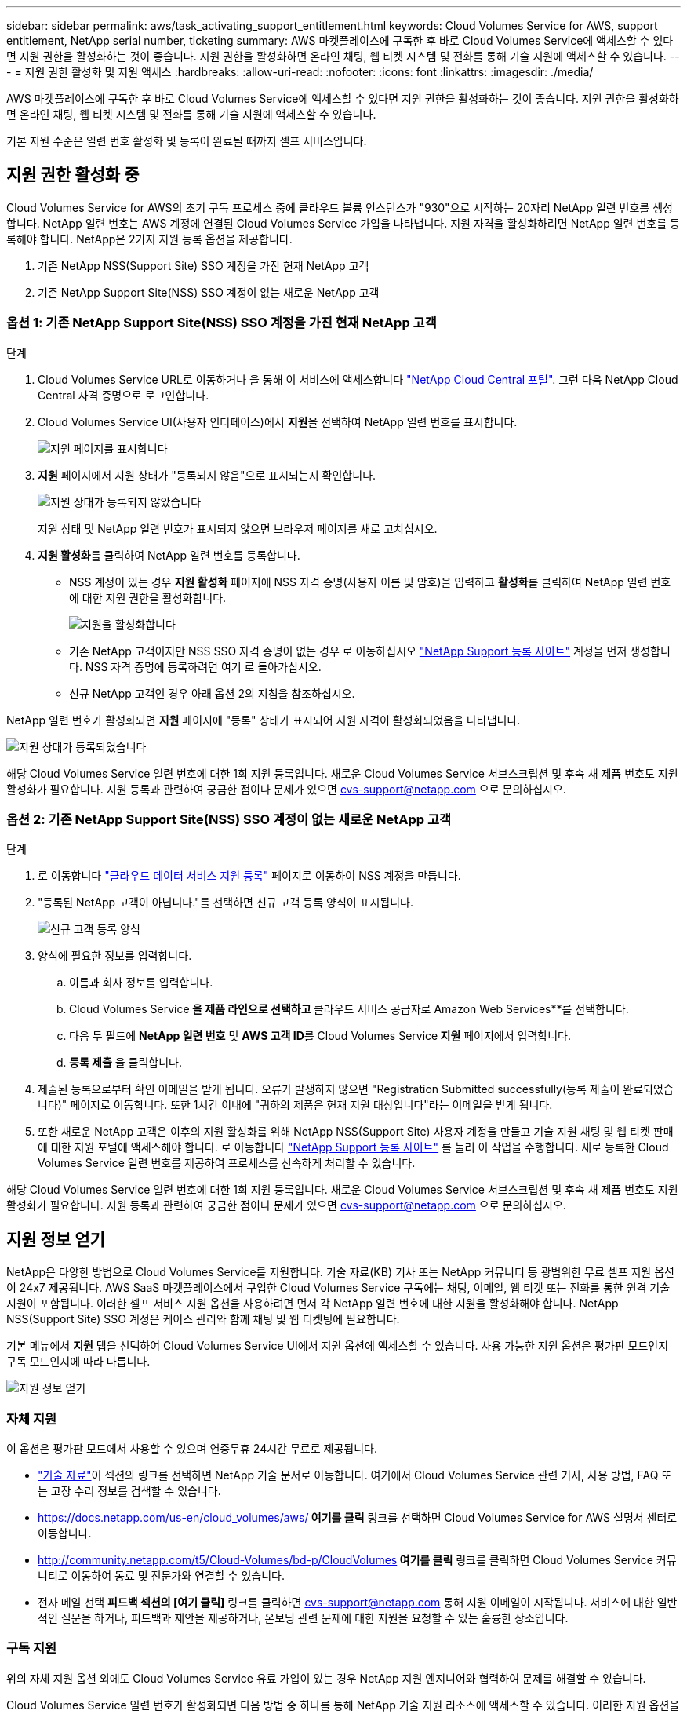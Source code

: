 ---
sidebar: sidebar 
permalink: aws/task_activating_support_entitlement.html 
keywords: Cloud Volumes Service for AWS, support entitlement, NetApp serial number, ticketing 
summary: AWS 마켓플레이스에 구독한 후 바로 Cloud Volumes Service에 액세스할 수 있다면 지원 권한을 활성화하는 것이 좋습니다. 지원 권한을 활성화하면 온라인 채팅, 웹 티켓 시스템 및 전화를 통해 기술 지원에 액세스할 수 있습니다. 
---
= 지원 권한 활성화 및 지원 액세스
:hardbreaks:
:allow-uri-read: 
:nofooter: 
:icons: font
:linkattrs: 
:imagesdir: ./media/


[role="lead"]
AWS 마켓플레이스에 구독한 후 바로 Cloud Volumes Service에 액세스할 수 있다면 지원 권한을 활성화하는 것이 좋습니다. 지원 권한을 활성화하면 온라인 채팅, 웹 티켓 시스템 및 전화를 통해 기술 지원에 액세스할 수 있습니다.

기본 지원 수준은 일련 번호 활성화 및 등록이 완료될 때까지 셀프 서비스입니다.



== 지원 권한 활성화 중

Cloud Volumes Service for AWS의 초기 구독 프로세스 중에 클라우드 볼륨 인스턴스가 "930"으로 시작하는 20자리 NetApp 일련 번호를 생성합니다. NetApp 일련 번호는 AWS 계정에 연결된 Cloud Volumes Service 가입을 나타냅니다. 지원 자격을 활성화하려면 NetApp 일련 번호를 등록해야 합니다. NetApp은 2가지 지원 등록 옵션을 제공합니다.

. 기존 NetApp NSS(Support Site) SSO 계정을 가진 현재 NetApp 고객
. 기존 NetApp Support Site(NSS) SSO 계정이 없는 새로운 NetApp 고객




=== 옵션 1: 기존 NetApp Support Site(NSS) SSO 계정을 가진 현재 NetApp 고객

.단계
. Cloud Volumes Service URL로 이동하거나 을 통해 이 서비스에 액세스합니다 https://cds-aws-bundles.netapp.com/storage/volumes["NetApp Cloud Central 포털"^]. 그런 다음 NetApp Cloud Central 자격 증명으로 로그인합니다.
. Cloud Volumes Service UI(사용자 인터페이스)에서 ** 지원**을 선택하여 NetApp 일련 번호를 표시합니다.
+
image::diagram_support_page.png[지원 페이지를 표시합니다]

. ** 지원** 페이지에서 지원 상태가 "등록되지 않음"으로 표시되는지 확인합니다.
+
image::diagram_support_status_not_registered.png[지원 상태가 등록되지 않았습니다]

+
지원 상태 및 NetApp 일련 번호가 표시되지 않으면 브라우저 페이지를 새로 고치십시오.

. ** 지원 활성화**를 클릭하여 NetApp 일련 번호를 등록합니다.
+
** NSS 계정이 있는 경우 ** 지원 활성화** 페이지에 NSS 자격 증명(사용자 이름 및 암호)을 입력하고 ** 활성화**를 클릭하여 NetApp 일련 번호에 대한 지원 권한을 활성화합니다.
+
image::diagram_support_activate.png[지원을 활성화합니다]

** 기존 NetApp 고객이지만 NSS SSO 자격 증명이 없는 경우 로 이동하십시오 http://now.netapp.com/newuser/["NetApp Support 등록 사이트"] 계정을 먼저 생성합니다. NSS 자격 증명에 등록하려면 여기 로 돌아가십시오.
** 신규 NetApp 고객인 경우 아래 옵션 2의 지침을 참조하십시오.




NetApp 일련 번호가 활성화되면 ** 지원** 페이지에 "등록" 상태가 표시되어 지원 자격이 활성화되었음을 나타냅니다.

image::diagram_support_status_registered.png[지원 상태가 등록되었습니다]

해당 Cloud Volumes Service 일련 번호에 대한 1회 지원 등록입니다. 새로운 Cloud Volumes Service 서브스크립션 및 후속 새 제품 번호도 지원 활성화가 필요합니다. 지원 등록과 관련하여 궁금한 점이나 문제가 있으면 cvs-support@netapp.com 으로 문의하십시오.



=== 옵션 2: 기존 NetApp Support Site(NSS) SSO 계정이 없는 새로운 NetApp 고객

.단계
. 로 이동합니다 https://register.netapp.com["클라우드 데이터 서비스 지원 등록"^] 페이지로 이동하여 NSS 계정을 만듭니다.
. "등록된 NetApp 고객이 아닙니다."를 선택하면 신규 고객 등록 양식이 표시됩니다.
+
image::diagram_support_new_customer_reg.png[신규 고객 등록 양식]

. 양식에 필요한 정보를 입력합니다.
+
.. 이름과 회사 정보를 입력합니다.
.. Cloud Volumes Service** 을 제품 라인으로 선택하고 ** 클라우드 서비스 공급자로 Amazon Web Services**를 선택합니다.
.. 다음 두 필드에 ** NetApp 일련 번호** 및 ** AWS 고객 ID**를 Cloud Volumes Service** 지원** 페이지에서 입력합니다.
.. ** 등록 제출** 을 클릭합니다.


. 제출된 등록으로부터 확인 이메일을 받게 됩니다. 오류가 발생하지 않으면 "Registration Submitted successfully(등록 제출이 완료되었습니다)" 페이지로 이동합니다. 또한 1시간 이내에 "귀하의 제품은 현재 지원 대상입니다"라는 이메일을 받게 됩니다.
. 또한 새로운 NetApp 고객은 이후의 지원 활성화를 위해 NetApp NSS(Support Site) 사용자 계정을 만들고 기술 지원 채팅 및 웹 티켓 판매에 대한 지원 포털에 액세스해야 합니다. 로 이동합니다 http://now.netapp.com/newuser/["NetApp Support 등록 사이트"] 를 눌러 이 작업을 수행합니다. 새로 등록한 Cloud Volumes Service 일련 번호를 제공하여 프로세스를 신속하게 처리할 수 있습니다.


해당 Cloud Volumes Service 일련 번호에 대한 1회 지원 등록입니다. 새로운 Cloud Volumes Service 서브스크립션 및 후속 새 제품 번호도 지원 활성화가 필요합니다. 지원 등록과 관련하여 궁금한 점이나 문제가 있으면 cvs-support@netapp.com 으로 문의하십시오.



== 지원 정보 얻기

NetApp은 다양한 방법으로 Cloud Volumes Service를 지원합니다. 기술 자료(KB) 기사 또는 NetApp 커뮤니티 등 광범위한 무료 셀프 지원 옵션이 24x7 제공됩니다. AWS SaaS 마켓플레이스에서 구입한 Cloud Volumes Service 구독에는 채팅, 이메일, 웹 티켓 또는 전화를 통한 원격 기술 지원이 포함됩니다. 이러한 셀프 서비스 지원 옵션을 사용하려면 먼저 각 NetApp 일련 번호에 대한 지원을 활성화해야 합니다. NetApp NSS(Support Site) SSO 계정은 케이스 관리와 함께 채팅 및 웹 티켓팅에 필요합니다.

기본 메뉴에서 ** 지원** 탭을 선택하여 Cloud Volumes Service UI에서 지원 옵션에 액세스할 수 있습니다. 사용 가능한 지원 옵션은 평가판 모드인지 구독 모드인지에 따라 다릅니다.

image::diagram_support_obtain.png[지원 정보 얻기]



=== 자체 지원

이 옵션은 평가판 모드에서 사용할 수 있으며 연중무휴 24시간 무료로 제공됩니다.

* https://kb.netapp.com/["기술 자료"]이 섹션의 링크를 선택하면 NetApp 기술 문서로 이동합니다. 여기에서 Cloud Volumes Service 관련 기사, 사용 방법, FAQ 또는 고장 수리 정보를 검색할 수 있습니다.
* https://docs.netapp.com/us-en/cloud_volumes/aws/["사용 설명서"]** 여기를 클릭** 링크를 선택하면 Cloud Volumes Service for AWS 설명서 센터로 이동합니다.
* http://community.netapp.com/t5/Cloud-Volumes/bd-p/CloudVolumes["커뮤니티"]** 여기를 클릭** 링크를 클릭하면 Cloud Volumes Service 커뮤니티로 이동하여 동료 및 전문가와 연결할 수 있습니다.
* 전자 메일 선택 ** 피드백 섹션의 [여기 클릭]** 링크를 클릭하면 cvs-support@netapp.com 통해 지원 이메일이 시작됩니다. 서비스에 대한 일반적인 질문을 하거나, 피드백과 제안을 제공하거나, 온보딩 관련 문제에 대한 지원을 요청할 수 있는 훌륭한 장소입니다.




=== 구독 지원

위의 자체 지원 옵션 외에도 Cloud Volumes Service 유료 가입이 있는 경우 NetApp 지원 엔지니어와 협력하여 문제를 해결할 수 있습니다.

Cloud Volumes Service 일련 번호가 활성화되면 다음 방법 중 하나를 통해 NetApp 기술 지원 리소스에 액세스할 수 있습니다. 이러한 지원 옵션을 사용하려면 활성 Cloud Volumes 구독이 있어야 합니다.

* https://mysupport.netapp.com/gchat/cloudvolume["채팅"]그러면 지원 티켓도 열립니다.
* https://mysupport.netapp.com/portal?_nfpb=true&_st=initialPage=true&_pageLabel=submitcase["지원 티켓"]클라우드 데이터 서비스 > Cloud Volumes Service AWS 를 선택합니다
* https://www.netapp.com/us/contact-us/support.aspx["전화"]새로운 문제를 보고하거나 기존 티켓에 대해 전화하는 경우 이 방법은 P1 또는 즉각적인 지원에 가장 적합합니다.


을 클릭하여 영업 지원을 요청할 수도 있습니다 https://www.netapp.com/us/forms/sales-contact.aspx["영업 담당자에게 문의하십시오"] 링크.

Cloud Volumes Service 일련 번호는 지원 메뉴 옵션에서 서비스 내에 표시됩니다. 서비스에 액세스하는 데 문제가 있고 이전에 NetApp에 일련 번호를 등록한 경우 cvs-support@netapp.com 에 지원을 문의할 수 있습니다. 또한 NetApp Support 사이트에서 다음과 같이 Cloud Volumes Service 일련 번호 목록을 확인할 수 있습니다.

. 에 로그인합니다 https://mysupport.netapp.com/["mysupport.netapp.com"].
. 제품 > 내 제품 메뉴 탭에서 제품군** SaaS Cloud Volume**을 선택하여 등록된 모든 일련 번호를 찾습니다.


image::diagram_support_list_registered_systems.png[설치된 시스템을 봅니다]
